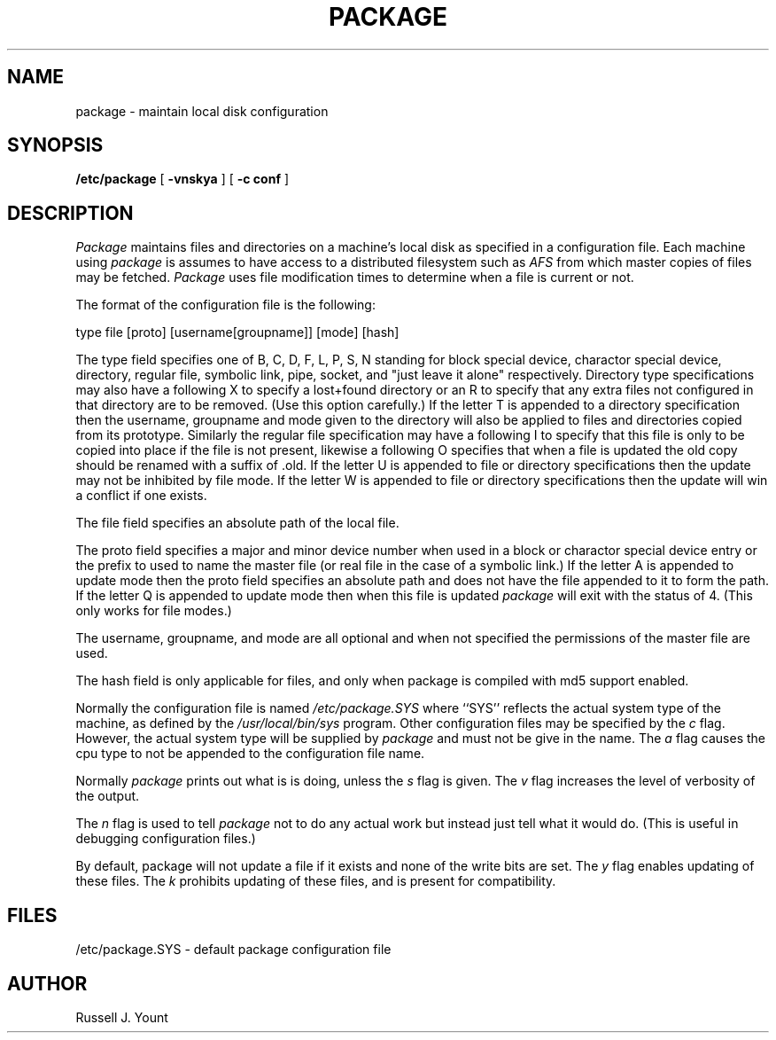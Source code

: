 .TH PACKAGE 1 "26 August 1986"
.UC 4
.SH NAME
package \- maintain local disk configuration
.SH SYNOPSIS
.B /etc/package
[
.B \-vnskya
]
[
.B \-c conf
]
.SH DESCRIPTION
.I Package
maintains files and directories on a machine's local disk
as specified in a configuration file. Each machine using
.I package
is assumes to have access to a distributed filesystem such as
.I "AFS"
from which master copies of files may be fetched.
.I Package
uses file modification times to determine when a file is current or not.
.PP
The format of the configuration file is the following:
.PP
type file [proto] [username[groupname]] [mode] [hash]
.PP
The type field specifies one of B, C, D, F, L, P, S, N standing for
block special device, charactor special device, directory, regular file,
symbolic link, pipe, socket, and "just leave it alone" respectively. Directory type specifications may
also have a following X to specify a lost+found directory or an R to specify
that any extra files not configured in that directory are to be
removed. (Use this
option carefully.)
If the letter T is appended to a directory specification then the username,
groupname and mode given to the directory will also be applied to files and
directories copied from its prototype.
.BR
Similarly the regular file specification may have a
following I to specify that this file is only to be copied into place if
the file is not present, likewise a following O specifies that when a file is
updated the old copy should be renamed with a suffix of .old.
If the letter U is appended to file or directory specifications then 
the update may not be inhibited by file mode.
If the letter W is appended to file or directory specifications then
the update will win a conflict if one exists.
.PP
The file field specifies an absolute path of the local file.
.PP
The proto field specifies a major and minor device number when used in
a block or charactor special device entry or the prefix to used to name
the master file (or real file in the case of a symbolic link.)
If the letter A is appended to update mode then the proto field specifies
an absolute path and does not have the file appended to it to form the path.
If the letter Q is appended to update mode then when this file is updated
.I package
will exit with the status of 4. (This only works for file modes.)
.PP
The username, groupname, and mode are all optional and when not specified
the permissions of the master file are used.
.PP
The hash field is only applicable for files, and only when package is compiled with md5 support enabled.
.PP
Normally the configuration file is named
.I
/etc/package.SYS
where ``SYS'' reflects the actual system type of the machine,
as defined by the
.I /usr/local/bin/sys
program.
Other configuration files may be specified by the
.I c
flag.
However, the actual system type will be supplied by
.I package
and must not be give in the name.
The
.I a
flag causes the cpu type to not be appended to the configuration file name.
.PP
Normally
.I package
prints out what is is doing, unless the
.I s
flag is given.
The
.I v
flag increases the level of verbosity of the output.
.PP
The
.I n
flag is used to tell
.I package
not to do any actual work but instead just tell what it would do. (This
is useful in debugging configuration files.)
.PP
By default, package will not update a file if it exists and
none of the write bits are set.  The
.I y
flag enables updating of these files.
The
.I k
prohibits updating of these files, and is present for compatibility.
.SH FILES
.br
/etc/package.SYS - default package configuration file
.SH AUTHOR
Russell J. Yount
